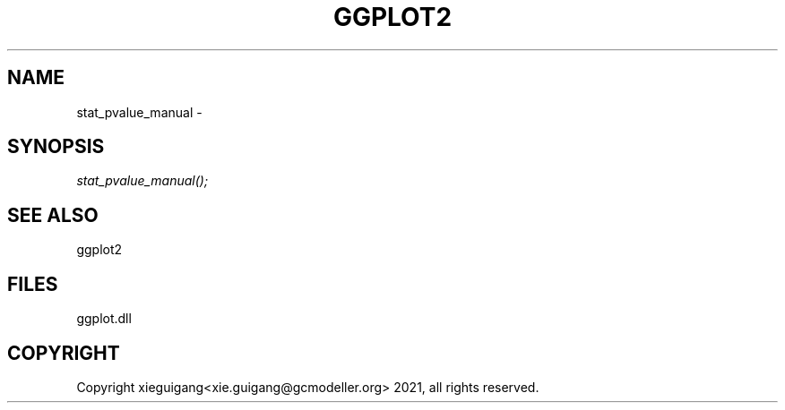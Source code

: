 .\" man page create by R# package system.
.TH GGPLOT2 1 2000-01-01 "stat_pvalue_manual" "stat_pvalue_manual"
.SH NAME
stat_pvalue_manual \- 
.SH SYNOPSIS
\fIstat_pvalue_manual();\fR
.SH SEE ALSO
ggplot2
.SH FILES
.PP
ggplot.dll
.PP
.SH COPYRIGHT
Copyright xieguigang<xie.guigang@gcmodeller.org> 2021, all rights reserved.
